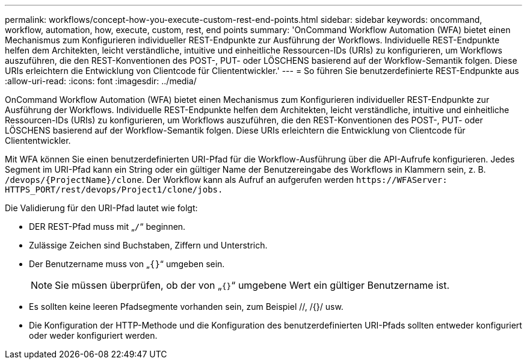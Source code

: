 ---
permalink: workflows/concept-how-you-execute-custom-rest-end-points.html 
sidebar: sidebar 
keywords: oncommand, workflow, automation, how, execute, custom, rest, end points 
summary: 'OnCommand Workflow Automation (WFA) bietet einen Mechanismus zum Konfigurieren individueller REST-Endpunkte zur Ausführung der Workflows. Individuelle REST-Endpunkte helfen dem Architekten, leicht verständliche, intuitive und einheitliche Ressourcen-IDs (URIs) zu konfigurieren, um Workflows auszuführen, die den REST-Konventionen des POST-, PUT- oder LÖSCHENS basierend auf der Workflow-Semantik folgen. Diese URIs erleichtern die Entwicklung von Clientcode für Cliententwickler.' 
---
= So führen Sie benutzerdefinierte REST-Endpunkte aus
:allow-uri-read: 
:icons: font
:imagesdir: ../media/


[role="lead"]
OnCommand Workflow Automation (WFA) bietet einen Mechanismus zum Konfigurieren individueller REST-Endpunkte zur Ausführung der Workflows. Individuelle REST-Endpunkte helfen dem Architekten, leicht verständliche, intuitive und einheitliche Ressourcen-IDs (URIs) zu konfigurieren, um Workflows auszuführen, die den REST-Konventionen des POST-, PUT- oder LÖSCHENS basierend auf der Workflow-Semantik folgen. Diese URIs erleichtern die Entwicklung von Clientcode für Cliententwickler.

Mit WFA können Sie einen benutzerdefinierten URI-Pfad für die Workflow-Ausführung über die API-Aufrufe konfigurieren. Jedes Segment im URI-Pfad kann ein String oder ein gültiger Name der Benutzereingabe des Workflows in Klammern sein, z. B. `/devops/\{ProjectName}/clone`. Der Workflow kann als Aufruf an aufgerufen werden `+https://WFAServer: HTTPS_PORT/rest/devops/Project1/clone/jobs.+`

Die Validierung für den URI-Pfad lautet wie folgt:

* DER REST-Pfad muss mit „`/`“ beginnen.
* Zulässige Zeichen sind Buchstaben, Ziffern und Unterstrich.
* Der Benutzername muss von „`{}`“ umgeben sein.
+

NOTE: Sie müssen überprüfen, ob der von „`{}`“ umgebene Wert ein gültiger Benutzername ist.

* Es sollten keine leeren Pfadsegmente vorhanden sein, zum Beispiel //, /{}/ usw.
* Die Konfiguration der HTTP-Methode und die Konfiguration des benutzerdefinierten URI-Pfads sollten entweder konfiguriert oder weder konfiguriert werden.

